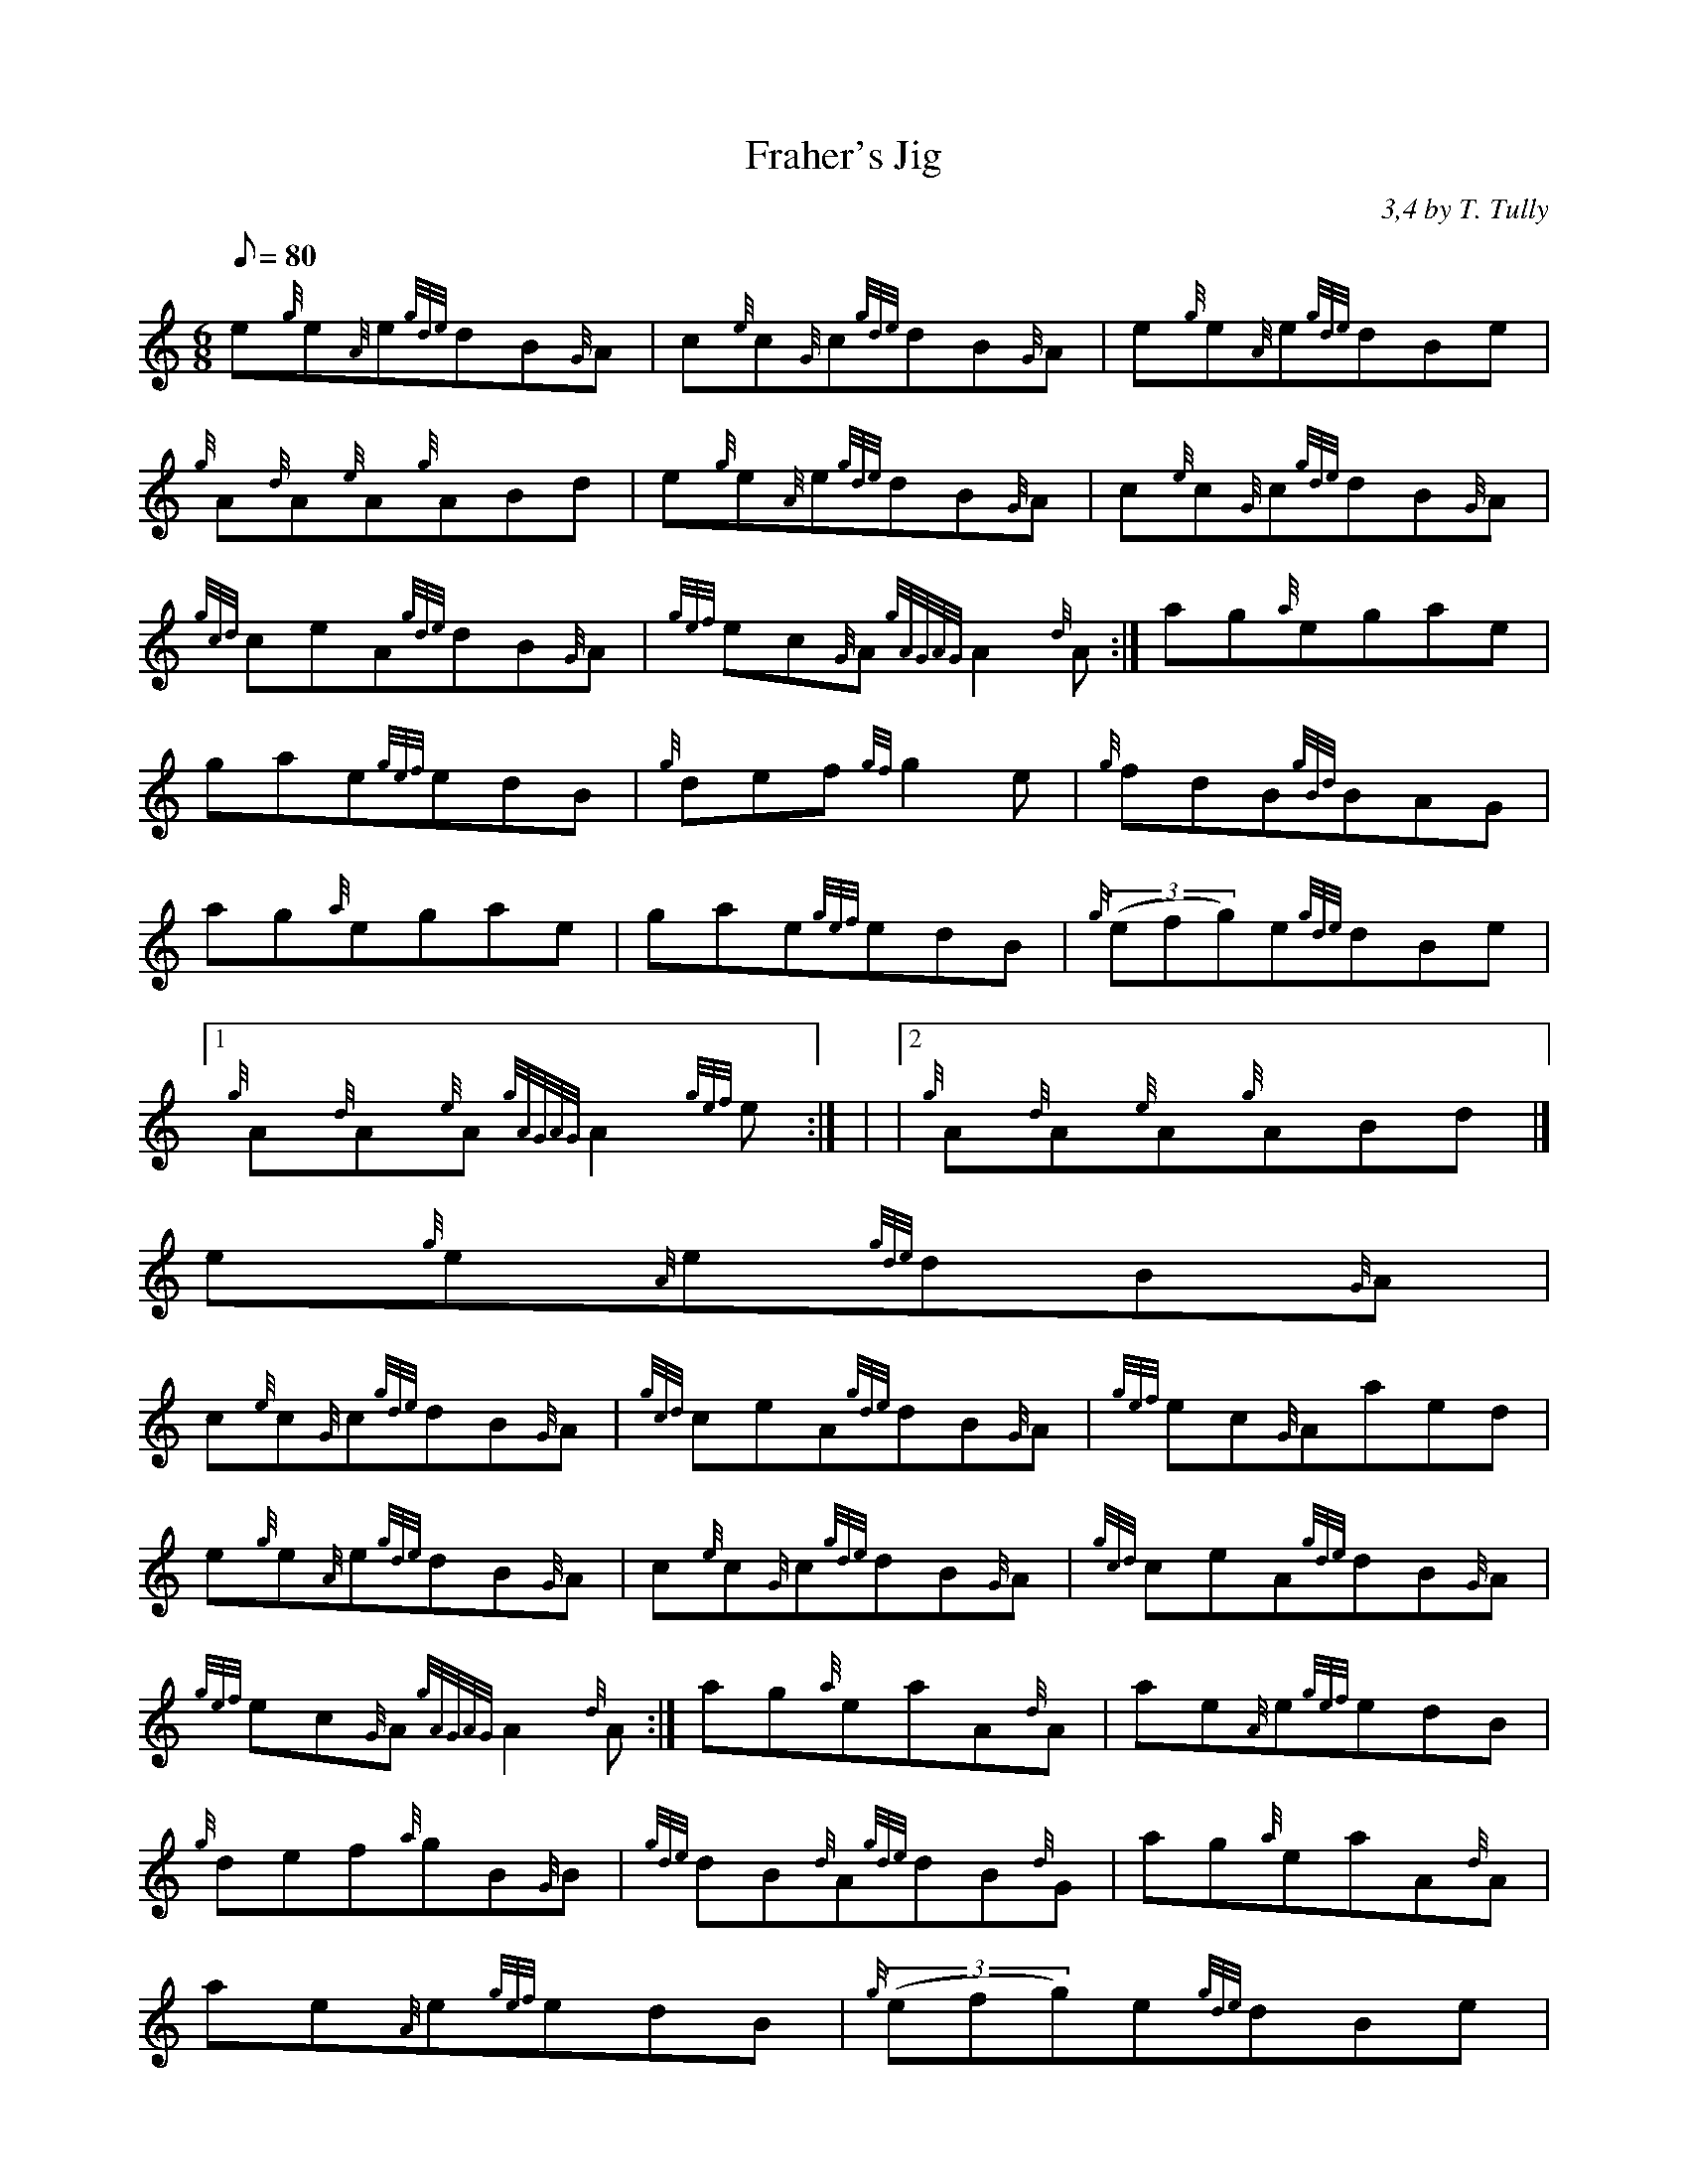 X:1
T:Fraher's Jig
M:6/8
L:1/8
Q:80
C:3,4 by T. Tully
S:Jig
K:HP
e{g}e{A}e{gde}dB{G}A | \
c{e}c{G}c{gde}dB{G}A | \
e{g}e{A}e{gde}dBe |
{g}A{d}A{e}A{g}ABd | \
e{g}e{A}e{gde}dB{G}A | \
c{e}c{G}c{gde}dB{G}A |
{gcd}ceA{gde}dB{G}A | \
{gef}ec{G}A{gAGAG}A2{d}A :| \
ag{a}egae |
gae{gef}edB | \
{g}def{gf}g2e | \
{g}fdB{gBd}BAG |
ag{a}egae | \
gae{gef}edB | \
{g}((3efg)e{gde}dBe|1
{g}A{d}A{e}A{gAGAG}A2{gef}e :| | \
|2 {g}A{d}A{e}A{g}ABd|]
e{g}e{A}e{gde}dB{G}A |
c{e}c{G}c{gde}dB{G}A | \
{gcd}ceA{gde}dB{G}A | \
{gef}ec{G}Aaed |
e{g}e{A}e{gde}dB{G}A | \
c{e}c{G}c{gde}dB{G}A | \
{gcd}ceA{gde}dB{G}A |
{gef}ec{G}A{gAGAG}A2{d}A :| \
ag{a}eaA{d}A | \
ae{A}e{gef}edB |
{g}def{a}gB{G}B | \
{gde}dB{d}A{gde}dB{d}G | \
ag{a}eaA{d}A |
ae{A}e{gef}edB | \
{g}((3efg)e{gde}dBe|1
{g}A{d}A{e}A{gAGAG}A2{gef}e:| |
|2 {g}A{d}A{e}A{gAGAG}A3|]
